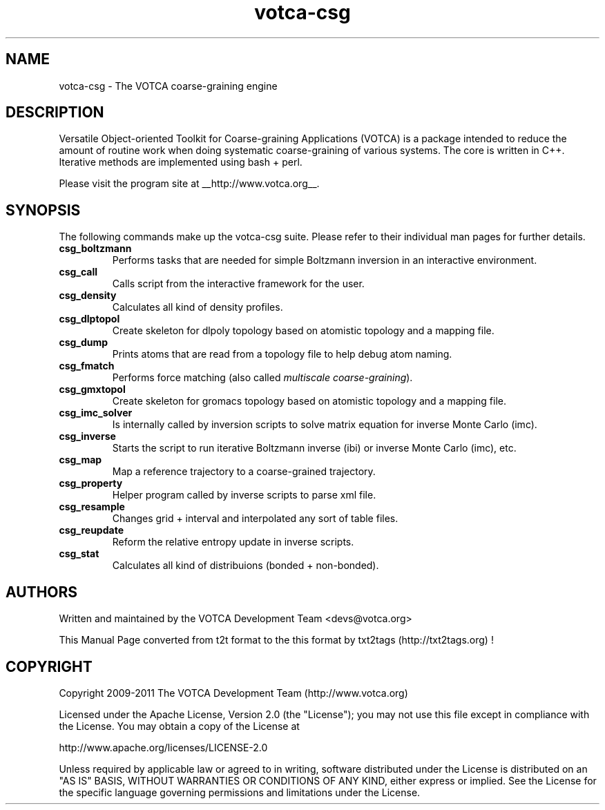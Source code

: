 .TH "votca-csg" 7 "14/10/2019" "VOTCA Development Team "


.SH NAME

.P
votca\-csg \- The VOTCA coarse\-graining engine

.SH DESCRIPTION

.P
Versatile Object\-oriented Toolkit for Coarse\-graining Applications (VOTCA) is a package intended to reduce the amount of routine work when doing systematic coarse\-graining of various systems.
The core is written in C++. Iterative methods are implemented using bash + perl.

.P
Please visit the program site at __http://www.votca.org__.

.SH SYNOPSIS

.P
The following commands make up the votca\-csg suite.  Please refer to their individual man pages for further details.

.TP
\fBcsg_boltzmann\fR
Performs tasks that are needed for simple Boltzmann inversion in an interactive environment.
.TP
\fBcsg_call\fR
Calls script from the interactive framework for the user.
.TP
\fBcsg_density\fR
Calculates all kind of density profiles.
.TP
\fBcsg_dlptopol\fR
Create skeleton for dlpoly topology based on atomistic topology and a mapping file.
.TP
\fBcsg_dump\fR
Prints atoms that are read from a topology file to help debug atom naming.
.TP
\fBcsg_fmatch\fR
Performs force matching (also called \fImultiscale coarse\-graining\fR).
.TP
\fBcsg_gmxtopol\fR
Create skeleton for gromacs topology based on atomistic topology and a mapping file.
.TP
\fBcsg_imc_solver\fR
Is internally called by inversion scripts to solve matrix equation for inverse Monte Carlo (imc).
.TP
\fBcsg_inverse\fR
Starts the script to run iterative Boltzmann inverse (ibi) or inverse Monte Carlo (imc), etc.
.TP
\fBcsg_map\fR
Map a reference trajectory to a coarse\-grained trajectory.
.TP
\fBcsg_property\fR
Helper program called by inverse scripts to parse xml file.
.TP
\fBcsg_resample\fR
Changes grid + interval and interpolated any sort of table files.
.TP
\fBcsg_reupdate\fR
Reform the relative entropy update in inverse scripts.
.TP
\fBcsg_stat\fR
Calculates  all kind of distribuions  (bonded + non\-bonded).

.SH AUTHORS

.P
Written and maintained by the VOTCA Development Team <devs@votca.org>

.P
This Manual Page converted from t2t format to the this format by txt2tags (http://txt2tags.org) !

.SH COPYRIGHT

.P
Copyright 2009\-2011 The VOTCA Development Team (http://www.votca.org)

.P
Licensed under the Apache License, Version 2.0 (the "License");
you may not use this file except in compliance with the License.
You may obtain a copy of the License at

.P
    http://www.apache.org/licenses/LICENSE\-2.0

.P
Unless required by applicable law or agreed to in writing, software
distributed under the License is distributed on an "AS IS" BASIS,
WITHOUT WARRANTIES OR CONDITIONS OF ANY KIND, either express or implied.
See the License for the specific language governing permissions and
limitations under the License.

.\" man code generated by txt2tags 2.6 (http://txt2tags.org)
.\" cmdline: txt2tags -q -t man -i /home/yoar/votca/csg/share/man/votca-csg.t2t -o /home/yoar/votca/xtp/csg/share/man/votca-csg.man
